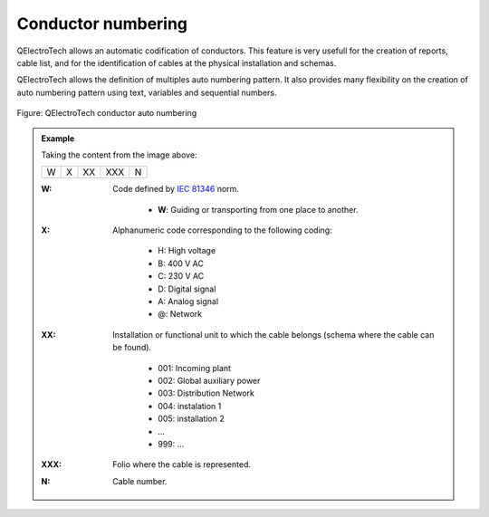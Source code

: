 .. _en/conductor/properties/conductornumbering

====================
Conductor numbering
====================

QElectroTech allows an automatic codification of conductors. This feature is very usefull for the 
creation of reports, cable list, and for the identification of cables at the physical installation and 
schemas. 

QElectroTech allows the definition of multiples auto numbering pattern. It also provides many flexibility 
on the creation of auto numbering pattern using text, variables and sequential numbers. 

.. figure:: graphics/qet_conductor_auto_numbering.png
   :align: center

   Figure: QElectroTech conductor auto numbering 

.. admonition:: Example

    Taking the content from the image above:
    
    +---+---+----+-----+---+
    | W | X | XX | XXX | N |
    +---+---+----+-----+---+

    :W:
        Code defined by `IEC 81346`_ norm.

            * **W**: Guiding or transporting from one place to another.
    :X:
        Alphanumeric code corresponding to the following coding:

            * H: High voltage
            * B: 400 V AC 
            * C: 230 V AC 
            * D: Digital signal
            * A: Analog signal 
            * @: Network

    :XX:
        Installation or functional unit to which the cable belongs (schema where the cable can be found).

            * 001: Incoming plant
            * 002: Global auxiliary power
            * 003: Distribution Network
            * 004: instalation 1
            * 005: installation 2
            * ...
            * 999: ...

    :XXX:

        Folio where the cable is represented.
    
    :N:
        Cable number.

.. seealso::

    For more information about how to define auto numbering patterns, please refers to: `project auto numbering properties <../../project/properties/numberingprop.html>`_ section.

    For more information about how to manage the codification of conductors, please refers to: `create conductor <../../schema/conductor/conductorcreation.html>`_ section.

.. _IEC 81346: https://www.iso.org/standard/50858.html